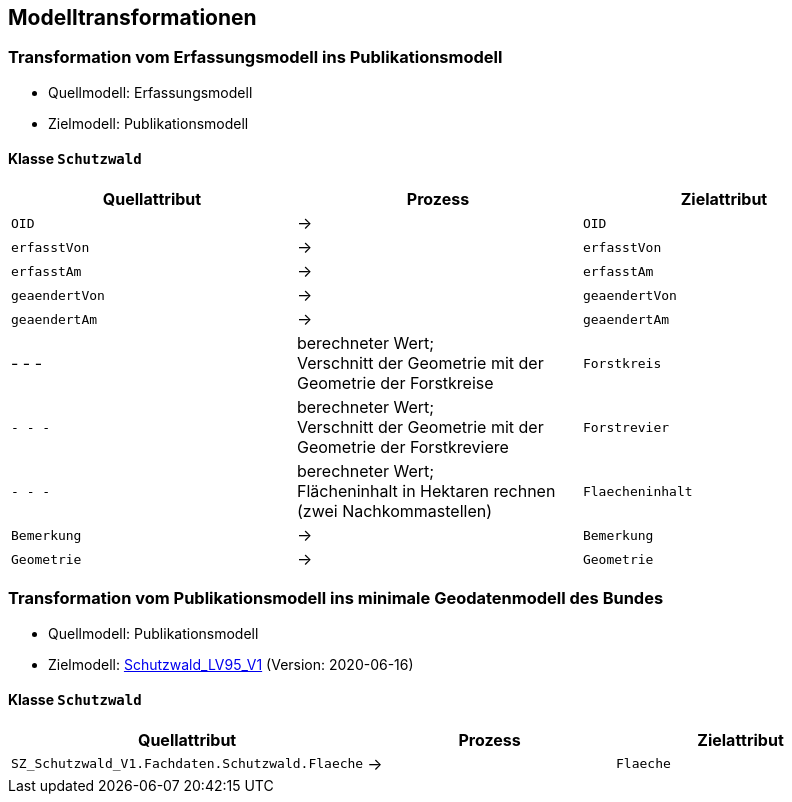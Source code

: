 == Modelltransformationen
=== Transformation vom Erfassungsmodell ins Publikationsmodell
* Quellmodell: Erfassungsmodell
* Zielmodell: Publikationsmodell

==== Klasse `+Schutzwald+`
[cols=3*,options="header"]
|===
| Quellattribut | Prozess | Zielattribut
m| OID ^| -> m| OID
m| erfasstVon ^| -> m| erfasstVon
m| erfasstAm ^| -> m| erfasstAm
m| geaendertVon ^| -> m| geaendertVon
m| geaendertAm ^| -> m| geaendertAm
| - - - | berechneter Wert; +
Verschnitt der Geometrie mit der Geometrie der Forstkreise m| Forstkreis
m| - - - | berechneter Wert; +
Verschnitt der Geometrie mit der Geometrie der Forstkreviere m| Forstrevier
m| - - - | berechneter Wert; +
Flächeninhalt in Hektaren rechnen (zwei Nachkommastellen) m| Flaecheninhalt
m| Bemerkung ^| -> m| Bemerkung
m| Geometrie ^| -> m| Geometrie
|===

=== Transformation vom Publikationsmodell ins minimale Geodatenmodell des Bundes
* Quellmodell: Publikationsmodell
* Zielmodell: http://models.geo.admin.ch/BAFU/Schutzwald_V1.ili[Schutzwald_LV95_V1] (Version: 2020-06-16)

==== Klasse `+Schutzwald+`
[cols=3*,options="header"]
|===
| Quellattribut | Prozess | Zielattribut
| `+SZ_Schutzwald_V1.Fachdaten.Schutzwald.Flaeche+` ^| -> m| Flaeche
|===

ifdef::backend-pdf[]
<<<
endif::[]
